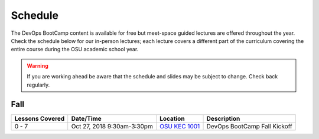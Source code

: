 
Schedule
--------

The DevOps BootCamp content is available for free but meet-space guided
lectures are offered throughout the year.  Check the schedule below for our
in-person lectures; each lecture covers a different part of the curriculum
covering the entire course during the OSU academic school year.

.. warning::

    If you are working ahead be aware that the schedule and slides may be
    subject to change. Check back regularly.

Fall
~~~~

.. csv-table::
  :header: Lessons Covered,"Date/Time",Location,Description

  "0 - 7","Oct 27, 2018 9:30am-3:30pm",`OSU KEC 1001`_, "DevOps BootCamp Fall Kickoff"

.. _OSU KEC 1001: https://goo.gl/maps/KZiKaCoeuru
